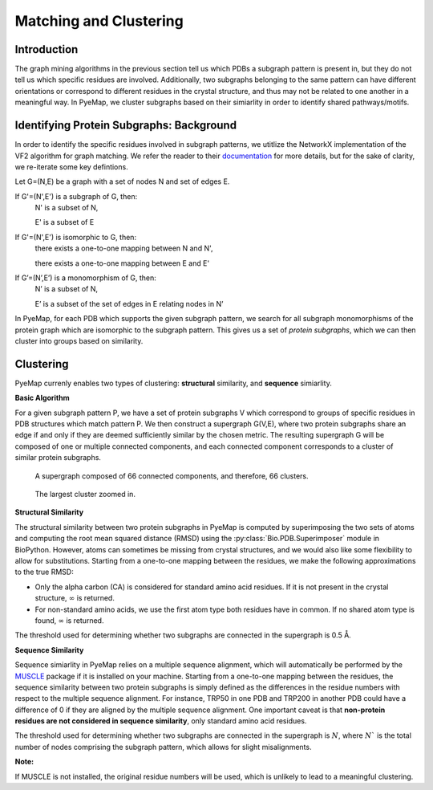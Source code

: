 Matching and Clustering
========================

Introduction
---------------
The graph mining algorithms in the previous section tell us which PDBs a subgraph pattern is present in, 
but they do not tell us which specific residues are involved. Additionally, two subgraphs belonging to the 
same pattern can have different orientations or correspond to different residues in 
the crystal structure, and thus may not be related to one another in a meaningful way. In PyeMap, we cluster 
subgraphs based on their simiarlity in order to identify shared pathways/motifs.


Identifying Protein Subgraphs: Background
----------------------------------------------
In order to identify the specific residues involved in subgraph patterns, we utitlize the NetworkX implementation of 
the VF2 algorithm for graph matching. We refer the reader to their documentation_ for more details, but for the sake of clarity, we 
re-iterate some key defintions. 

Let G=(N,E) be a graph with a set of nodes N and set of edges E.

If G'=(N',E') is a subgraph of G, then:
    N' is a subset of N,

    E' is a subset of E

If G'=(N',E') is isomorphic to G, then:
    there exists a one-to-one mapping between N and N',

    there exists a one-to-one mapping between E and E'

If G’=(N’,E’) is a monomorphism of G, then:
    N’ is a subset of N, 
    
    E’ is a subset of the set of edges in E relating nodes in N’

In PyeMap, for each PDB which supports the given subgraph pattern, we search for all subgraph monomorphisms of the protein graph
which are isomorphic to the subgraph pattern. This gives us a set of *protein subgraphs*, which we can then cluster into 
groups based on similarity.

Clustering
------------
PyeMap currenly enables two types of clustering: **structural** similarity, and **sequence** simiarlity. 

**Basic Algorithm**

For a given subgraph pattern P, we have a set of protein subgraphs V which correspond to groups of specific residues in PDB structures 
which match pattern P. We then construct a supergraph G(V,E), where two protein subgraphs share an edge if and only if they are 
deemed sufficiently similar by the chosen metric. The resulting supergraph G will be composed of one or multiple connected components, and each 
connected component corresponds to a cluster of similar protein subgraphs.

.. figure:: images/supergraph.png
   :class: with-shadow
   :height: 400

   A supergraph composed of 66 connected components, and therefore, 66 clusters.

.. figure:: images/cluster.png
   :height: 400

   The largest cluster zoomed in.


**Structural Similarity**

The structural similarity between two protein subgraphs in PyeMap is computed by superimposing the two sets of atoms 
and computing the root mean squared distance (RMSD) using the :py:class:`Bio.PDB.Superimposer` module in BioPython. 
However, atoms can sometimes be missing from crystal structures, and we would also like some flexibility to allow for substitutions. 
Starting from a one-to-one mapping between the residues, we make the following approximations to the true RMSD:

* Only the alpha carbon (CA) is considered for standard amino acid residues. If it is not present in the crystal structure, :math:`\infty` is returned.
* For non-standard amino acids, we use the first atom type both residues have in common. If no shared atom type is found, :math:`\infty` is returned.

The threshold used for determining whether two subgraphs are connected in the supergraph is 0.5 Å.

**Sequence Similarity**

Sequence simiarlity in PyeMap relies on a multiple sequence alignment, which will automatically be performed by the MUSCLE_ package 
if it is installed on your machine. Starting from a one-to-one mapping between the residues, 
the sequence similarity between two protein subgraphs is simply defined as the differences 
in the residue numbers with respect to the multiple sequence alignment. 
For instance, TRP50 in one PDB and TRP200 in another PDB could have a difference of 
0 if they are aligned by the multiple sequence alignment. 
One important caveat is that **non-protein residues are not considered in sequence similarity**, only standard amino acid residues. 

The threshold used for determining whether two subgraphs are connected in the supergraph is :math:`N`, where :math:`N`` is the total number 
of nodes comprising the subgraph pattern, which allows for slight misalignments.

**Note:**

If MUSCLE is not installed, the original residue numbers will be used, which is unlikely to lead to a meaningful clustering.


.. _MUSCLE: http://www.drive5.com/muscle/

.. _documentation: https://networkx.org/documentation/stable/reference/algorithms/isomorphism.vf2.html#subgraph-isomorphism
